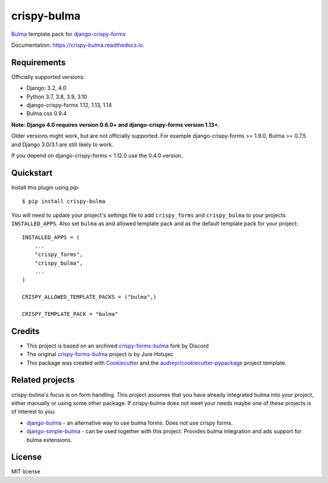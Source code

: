 ============
crispy-bulma
============

.. image:: https://img.shields.io/badge/license-MIT-blue.svg
        :target: https://github.com/ckrybus/crispy-bulma/blob/main/LICENSE
.. image:: https://img.shields.io/github/actions/workflow/status/ckrybus/crispy-bulma/test.yml?branch=main
        :target: https://github.com/ckrybus/crispy-bulma/actions
        :alt: GitHub Workflow Status
.. image:: https://img.shields.io/pypi/v/crispy-bulma
        :target: https://pypi.python.org/pypi/crispy-bulma
        :alt: PyPI
.. image:: https://img.shields.io/pypi/pyversions/crispy-bulma
        :target: https://pypi.python.org/pypi/crispy-bulma
        :alt: PyPI - Python Version
.. image:: https://img.shields.io/pypi/djversions/crispy-bulma
        :target: https://pypi.python.org/pypi/crispy-bulma
        :alt: PyPI - Django Version

Bulma_ template pack for django-crispy-forms_

.. _Bulma: https://bulma.io/
.. _django-crispy-forms: https://github.com/django-crispy-forms/django-crispy-forms

Documentation: https://crispy-bulma.readthedocs.io.


Requirements
------------

Officially supported versions:

* Django: 3.2, 4.0
* Python 3.7, 3.8, 3.9, 3.10
* django-crispy-forms 1.12, 1.13, 1.14
* Bulma.css 0.9.4

**Note: Django 4.0 requires version 0.6.0+ and django-crispy-forms version 1.13+.**

Older versions might work, but are not officially supported.
For example django-crispy-forms >= 1.9.0, Bulma >= 0.7.5 and Django 3.0/3.1 are still likely to work.

If you depend on django-crispy-forms < 1.12.0 use the 0.4.0 version.


Quickstart
----------

Install this plugin using `pip`::

    $ pip install crispy-bulma

You will need to update your project's settings file to add ``crispy_forms``
and ``crispy_bulma`` to your projects ``INSTALLED_APPS``. Also set
``bulma`` as and allowed template pack and as the default template pack
for your project::

    INSTALLED_APPS = (
        ...
        "crispy_forms",
        "crispy_bulma",
        ...
    )

    CRISPY_ALLOWED_TEMPLATE_PACKS = ("bulma",)

    CRISPY_TEMPLATE_PACK = "bulma"


Credits
-------

* This project is based on an archived `crispy-forms-bulma <https://github.com/python-discord/django-crispy-bulma>`__ fork by Discord
* The original `crispy-forms-bulma <https://github.com/jhotujec/crispy-forms-bulma>`__ project is by Jure Hotujec

* This package was created with Cookiecutter_ and the `audreyr/cookiecutter-pypackage`_ project template.

.. _Cookiecutter: https://github.com/audreyr/cookiecutter
.. _`audreyr/cookiecutter-pypackage`: https://github.com/audreyr/cookiecutter-pypackage


Related projects
----------------

crispy-bulma's focus is on form handling. This project assumes that you have already integrated bulma into your project, either manually or using some other package. If crispy-bulma does not meet your needs maybe one of these projects is of interest to you:

* `django-bulma <https://github.com/timonweb/django-bulma>`__ - an alternative way to use bulma forms. Does not use crispy forms.

* `django-simple-bulma <https://github.com/lemonsaurus/django-simple-bulma>`__ - can be used together with this project. Provides bulma integration and ads support for bulma extensions.


License
-------

MIT license

